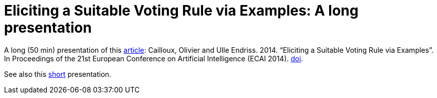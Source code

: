 = Eliciting a Suitable Voting Rule via Examples: A long presentation

A long (50 min) presentation of this http://www.lamsade.dauphine.fr/~ocailloux/#publications[article]: Cailloux, Olivier and Ulle Endriss. 2014. “Eliciting a Suitable Voting Rule via Examples”. In Proceedings of the 21st European Conference on Artificial Intelligence (ECAI 2014). http://doi.org/10.3233/978-1-61499-419-0-183[doi].

See also this https://github.com/oliviercailloux/eliciting-voting-rules-pres-short[short] presentation.


